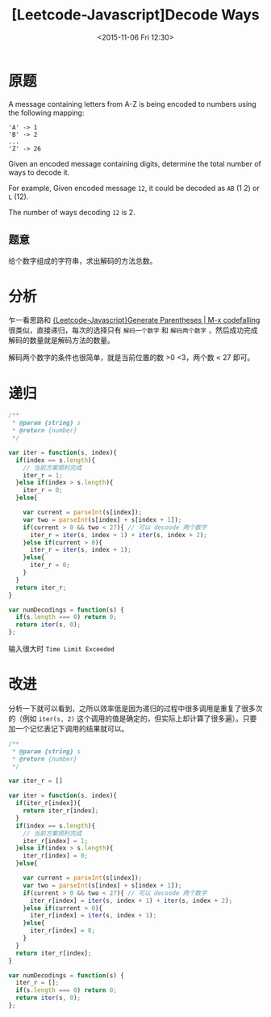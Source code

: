 #+TITLE: [Leetcode-Javascript]Decode Ways
#+DATE: <2015-11-06 Fri 12:30>
#+TAGS: leetcode
#+LAYOUT: post
#+CATEGORIES: LEETCODE


* 原题

A message containing letters from A-Z is being encoded to numbers using the following mapping:

#+BEGIN_EXAMPLE
'A' -> 1
'B' -> 2
...
'Z' -> 26
#+END_EXAMPLE

Given an encoded message containing digits, determine the total number of ways to decode it.

For example,
Given encoded message =12=, it could be decoded as =AB= (1 2) or =L= (12).

The number of ways decoding =12= is 2.

** 题意

给个数字组成的字符串，求出解码的方法总数。

* 分析

乍一看思路和 [[http://codefalling.com/2015/11/05/Leetcode-Javascript-Generate-Parentheses/][{Leetcode-Javascript}Generate Parentheses | M-x codefalling]] 很类似，直接递归，每次的选择只有 =解码一个数字= 和 =解码两个数字= ，然后成功完成解码的数量就是解码方法的数量。

解码两个数字的条件也很简单，就是当前位置的数 >0 <3，两个数 < 27 即可。

#+BEGIN_HTML
<!--more-->
#+END_HTML

* 递归

#+BEGIN_SRC js
  /**
   ,* @param {string} s
   ,* @return {number}
   ,*/

  var iter = function(s, index){
    if(index == s.length){
      // 当前方案顺利完成
      iter_r = 1;
    }else if(index > s.length){
      iter_r = 0;
    }else{

      var current = parseInt(s[index]);
      var two = parseInt(s[index] + s[index + 1]);
      if(current > 0 && two < 27){ // 可以 decoode 两个数字
        iter_r = iter(s, index + 1) + iter(s, index + 2);
      }else if(current > 0){
        iter_r = iter(s, index + 1);
      }else{
        iter_r = 0;
      }
    }
    return iter_r;
  }

  var numDecodings = function(s) {
    if(s.length === 0) return 0;
    return iter(s, 0);
  };
#+END_SRC

输入很大时 =Time Limit Exceeded=

* 改进
分析一下就可以看到，之所以效率低是因为递归的过程中很多调用是重复了很多次的（例如 =iter(s, 2)= 这个调用的值是确定的，但实际上却计算了很多遍）。只要加一个记忆表记下调用的结果就可以。

#+BEGIN_SRC js
  /**
   ,* @param {string} s
   ,* @return {number}
   ,*/

  var iter_r = []

  var iter = function(s, index){
    if(iter_r[index]){
      return iter_r[index];
    }
    if(index == s.length){
      // 当前方案顺利完成
      iter_r[index] = 1;
    }else if(index > s.length){
      iter_r[index] = 0;
    }else{

      var current = parseInt(s[index]);
      var two = parseInt(s[index] + s[index + 1]);
      if(current > 0 && two < 27){ // 可以 decoode 两个数字
        iter_r[index] = iter(s, index + 1) + iter(s, index + 2);
      }else if(current > 0){
        iter_r[index] = iter(s, index + 1);
      }else{
        iter_r[index] = 0;
      }
    }
    return iter_r[index];
  }

  var numDecodings = function(s) {
    iter_r = [];
    if(s.length === 0) return 0;
    return iter(s, 0);
  };
#+END_SRC
